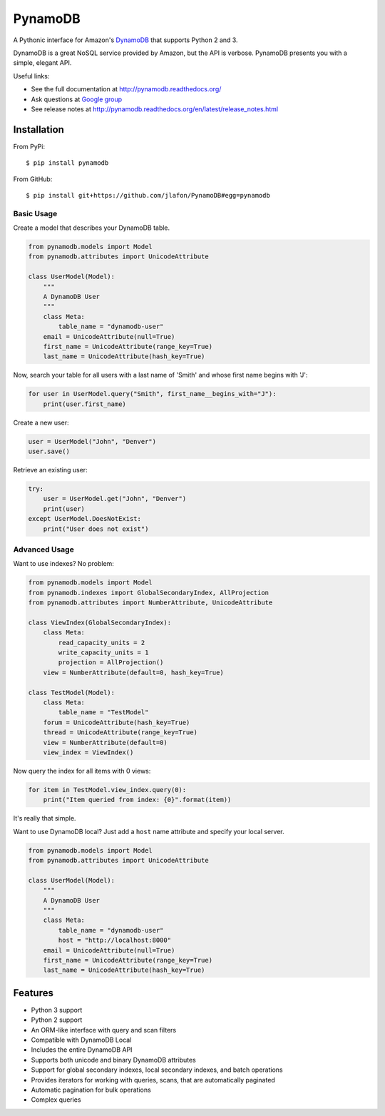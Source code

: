 ========
PynamoDB
========

.. image:: https://pypip.in/v/pynamodb/badge.png
    :target: https://pypi.python.org/pypi/pynamodb/
    :alt: Latest Version
.. image:: https://travis-ci.org/jlafon/PynamoDB.png?branch=devel
    :target: https://travis-ci.org/jlafon/PynamoDB
.. image:: https://coveralls.io/repos/jlafon/PynamoDB/badge.png?branch=devel
    :target: https://coveralls.io/r/jlafon/PynamoDB
.. image:: https://pypip.in/wheel/pynamodb/badge.png
    :target: https://pypi.python.org/pypi/pynamodb/
.. image:: https://pypip.in/license/pynamodb/badge.png
    :target: https://pypi.python.org/pypi/pynamodb/

A Pythonic interface for Amazon's `DynamoDB <http://aws.amazon.com/dynamodb/>`_ that supports
Python 2 and 3.

DynamoDB is a great NoSQL service provided by Amazon, but the API is verbose.
PynamoDB presents you with a simple, elegant API.

Useful links:

* See the full documentation at http://pynamodb.readthedocs.org/
* Ask questions at `Google group <https://groups.google.com/forum/#!forum/pynamodb>`_
* See release notes at http://pynamodb.readthedocs.org/en/latest/release_notes.html

Installation
============
From PyPi::

    $ pip install pynamodb

From GitHub::

    $ pip install git+https://github.com/jlafon/PynamoDB#egg=pynamodb

Basic Usage
^^^^^^^^^^^

Create a model that describes your DynamoDB table.

.. code-block:: python

    from pynamodb.models import Model
    from pynamodb.attributes import UnicodeAttribute

    class UserModel(Model):
        """
        A DynamoDB User
        """
        class Meta:
            table_name = "dynamodb-user"
        email = UnicodeAttribute(null=True)
        first_name = UnicodeAttribute(range_key=True)
        last_name = UnicodeAttribute(hash_key=True)

Now, search your table for all users with a last name of 'Smith' and whose
first name begins with 'J':

.. code-block:: python

    for user in UserModel.query("Smith", first_name__begins_with="J"):
        print(user.first_name)

Create a new user:

.. code-block:: python

    user = UserModel("John", "Denver")
    user.save()

Retrieve an existing user:

.. code-block:: python

    try:
        user = UserModel.get("John", "Denver")
        print(user)
    except UserModel.DoesNotExist:
        print("User does not exist")

Advanced Usage
^^^^^^^^^^^^^^

Want to use indexes? No problem:

.. code-block:: python

    from pynamodb.models import Model
    from pynamodb.indexes import GlobalSecondaryIndex, AllProjection
    from pynamodb.attributes import NumberAttribute, UnicodeAttribute

    class ViewIndex(GlobalSecondaryIndex):
        class Meta:
            read_capacity_units = 2
            write_capacity_units = 1
            projection = AllProjection()
        view = NumberAttribute(default=0, hash_key=True)

    class TestModel(Model):
        class Meta:
            table_name = "TestModel"
        forum = UnicodeAttribute(hash_key=True)
        thread = UnicodeAttribute(range_key=True)
        view = NumberAttribute(default=0)
        view_index = ViewIndex()

Now query the index for all items with 0 views:

.. code-block:: python

    for item in TestModel.view_index.query(0):
        print("Item queried from index: {0}".format(item))

It's really that simple.


Want to use DynamoDB local? Just add a ``host`` name attribute and specify your local server.

.. code-block:: python

    from pynamodb.models import Model
    from pynamodb.attributes import UnicodeAttribute

    class UserModel(Model):
        """
        A DynamoDB User
        """
        class Meta:
            table_name = "dynamodb-user"
            host = "http://localhost:8000"
        email = UnicodeAttribute(null=True)
        first_name = UnicodeAttribute(range_key=True)
        last_name = UnicodeAttribute(hash_key=True)


Features
========

* Python 3 support
* Python 2 support
* An ORM-like interface with query and scan filters
* Compatible with DynamoDB Local
* Includes the entire DynamoDB API
* Supports both unicode and binary DynamoDB attributes
* Support for global secondary indexes, local secondary indexes, and batch operations
* Provides iterators for working with queries, scans, that are automatically paginated
* Automatic pagination for bulk operations
* Complex queries


.. image:: https://d2weczhvl823v0.cloudfront.net/jlafon/pynamodb/trend.png
   :alt: Bitdeli badge
   :target: https://bitdeli.com/free

